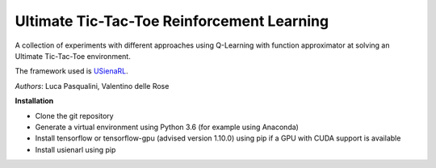 Ultimate Tic-Tac-Toe Reinforcement Learning
*******************************************

A collection of experiments with different approaches using Q-Learning with function approximator at solving an Ultimate Tic-Tac-Toe environment.

The framework used is `USienaRL <https://github.com/InsaneMonster/USienaRL>`_.

*Authors*: Luca Pasqualini, Valentino delle Rose

**Installation**

- Clone the git repository
- Generate a virtual environment using Python 3.6 (for example using Anaconda)
- Install tensorflow or tensorflow-gpu (advised version 1.10.0) using pip if a GPU with CUDA support is available
- Install usienarl using pip